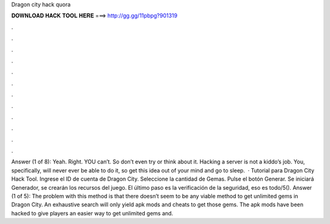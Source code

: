 Dragon city hack quora

𝐃𝐎𝐖𝐍𝐋𝐎𝐀𝐃 𝐇𝐀𝐂𝐊 𝐓𝐎𝐎𝐋 𝐇𝐄𝐑𝐄 ===> http://gg.gg/11pbpg?901319

.

.

.

.

.

.

.

.

.

.

.

.

Answer (1 of 8): Yeah. Right. YOU can’t. So don’t even try or think about it. Hacking a server is not a kiddo’s job. You, specifically, will never ever be able to do it, so get this idea out of your mind and go to sleep.  · Tutorial para Dragon City Hack Tool. Ingrese el ID de cuenta de Dragon City. Seleccione la cantidad de Gemas. Pulse el botón Generar. Se iniciará Generador, se crearán los recursos del juego. El último paso es la verificación de la seguridad, eso es todo/5(). Answer (1 of 5): The problem with this method is that there doesn’t seem to be any viable method to get unlimited gems in Dragon City. An exhaustive search will only yield apk mods and cheats to get those gems. The apk mods have been hacked to give players an easier way to get unlimited gems and.